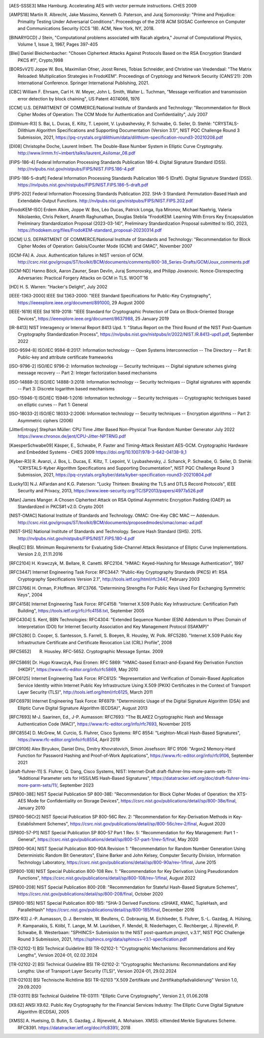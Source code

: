 .. only:: not latex

   Bibliography
   ============

.. [AES-SSSE3] Mike Hamburg. Accelerating AES with vector permute instructions. CHES 2009

.. [AMPS18] Martin R. Albrecht, Jake Massimo, Kenneth G. Paterson, and Juraj Somorovsky:
   "Prime and Prejudice: Primality Testing Under Adversarial Conditions".
   Proceedings of the 2018 ACM SIGSAC Conference on Computer and Communications Security (CCS '18).
   ACM, New York, NY, 2018.

.. [BINARYGCD] J Stein,
   "Computational problems associated with Racah algebra,"
   Journal of Computational Physics, Volume 1, Issue 3, 1967, Pages 397-405

.. [Blei] Daniel Bleichenbacher:
   "Chosen Ciphertext Attacks Against Protocols Based on the RSA Encryption Standard PKCS #1", Crypto,1998

.. [BORSvV21] Joppe W. Bos, Maximilian Ofner, Joost Renes, Tobias Schneider, and Christine van Vredendaal:
   "The Matrix Reloaded: Multiplication Strategies in FrodoKEM".
   Proceedings of Cryptology and Network Security (CANS'21): 20th International Conference.
   Springer International Publishing, 2021.

.. [CBC] William F. Ehrsam, Carl H. W. Meyer, John L. Smith, Walter L. Tuchman,
   "Message verification and transmission error detection by block chaining",
   US Patent 4074066, 1976

.. [CCM] U.S. DEPARTMENT OF COMMERCE/National Institute of Standards and Technology:
   "Recommendation for Block Cipher Modes of Operation: The CCM Mode for Authentication and Confidentiality",
   July 2007

.. [Dilithium-R3] S. Bai, L. Ducas, E. Kiltz, T. Lepoint, V. Lyubashevsky, P. Schwabe, G. Seiler, D. Stehlé:
   "CRYSTALS-Dilithium Algorithm Specifications and Supporting Documentation (Version 3.1)",
   NIST PQC Challenge Round 3 Submission, 2021,
   https://pq-crystals.org/dilithium/data/dilithium-specification-round3-20210208.pdf

.. [DI08] Christophe Doche, Laurent Imbert.
   The Double-Base Number System in Elliptic Curve Cryptograhy.
   http://www.lirmm.fr/~imbert/talks/laurent_Asilomar_08.pdf

.. [FIPS-186-4] Federal Information Processing Standards Publication 186-4.
   Digital Signature Standard (DSS).
   http://nvlpubs.nist.gov/nistpubs/FIPS/NIST.FIPS.186-4.pdf

.. [FIPS-186-5-draft]  Federal Information Processing Standards Publication 186-5 (Draft).
   Digital Signature Standard (DSS).
   https://nvlpubs.nist.gov/nistpubs/FIPS/NIST.FIPS.186-5-draft.pdf

.. [FIPS-202] Federal Information Processing Standards Publication 202.
   SHA-3 Standard: Permutation-Based Hash and Extendable-Output Functions.
   http://nvlpubs.nist.gov/nistpubs/FIPS/NIST.FIPS.202.pdf

.. [FrodoKEM-ISO] Erdem Alkim, Joppe W. Bos, Léo Ducas, Patrick Longa, Ilya Mironov, Michael Naehrig, Valeria Nikolaenko, Chris Peikert, Ananth Raghunathan, Douglas Stebila
   "FrodoKEM: Learning With Errors Key Encapsulation Preliminary Standardization Proposal (2023-03-14)",
   Preliminary Standardization Proposal submitted to ISO, 2023,
   https://frodokem.org/files/FrodoKEM-standard_proposal-20230314.pdf

.. [GCM] U.S. DEPARTMENT OF COMMERCE/National Institute of Standards and Technology:
   "Recommendation for Block Cipher Modes of Operation: Galois/Counter Mode (GCM) and GMAC",
   November 2007

.. [GCM-FA] A. Joux.
   Authentication failures in NIST version of GCM.
   http://csrc.nist.gov/groups/ST/toolkit/BCM/documents/comments/800-38_Series-Drafts/GCM/Joux_comments.pdf

.. [GCM-ND] Hanno Böck, Aaron Zauner, Sean Devlin, Juraj Somorovsky, and Philipp Jovanovic.
   Nonce-Disrespecting Adversaries: Practical Forgery Attacks on GCM in TLS.
   WOOT'16

.. [HD] H. S. Warren:
   "Hacker's Delight",
   July 2002

.. [IEEE-1363-2000] IEEE Std 1363-2000:
   "IEEE Standard Specifications for Public-Key Cryptography",
   https://ieeexplore.ieee.org/document/891000,
   29 August 2000

.. [IEEE-1619] IEEE Std 1619-2018:
   "IEEE Standard for Cryptographic Protection of Data on Block-Oriented Storage Devices",
   https://ieeexplore.ieee.org/document/8637988,
   25 January 2019

.. [IR-8413] NIST Interagency or Internal Report 8413 Upd. 1:
   "Status Report on the Third Round of the NIST Post-Quantum Cryptography Standardization Process",
   https://nvlpubs.nist.gov/nistpubs/ir/2022/NIST.IR.8413-upd1.pdf,
   September 2022

.. [ISO-9594-8] ISO/IEC 9594-8:2017:
   Information technology -- Open Systems Interconnection -- The Directory -- Part 8:
   Public-key and attribute certificate frameworks

.. [ISO-9796-2] ISO/IEC 9796-2:
   Information technology -- Security techniques -- Digital signature schemes giving message recovery -- Part 2:
   Integer factorization based mechanisms

.. [ISO-14888-3] ISO/IEC 14888-3:2018:
   Information technology -- Security techniques -- Digital signatures with appendix -- Part 3:
   Discrete logarithm based mechanisms

.. [ISO-15946-1] ISO/IEC 15946-1:2016:
   Information technology -- Security techniques -- Cryptographic techniques based on elliptic curves -- Part 1: General

.. [ISO-18033-2] ISO/IEC 18033-2:2006:
   Information technology -- Security techniques -- Encryption algorithms -- Part 2:
   Asymmetric ciphers (2006)

.. [JitterEntropy] Stephan Müller:
   CPU Time Jitter Based Non-Physical True Random Number Generator
   July 2022
   https://www.chronox.de/jent/CPU-Jitter-NPTRNG.pdf

.. [KaesperSchwabe09] Käsper, E., Schwabe, P.
   Faster and Timing-Attack Resistant AES-GCM.
   Cryptographic Hardware and Embedded Systems - CHES 2009
   https://doi.org/10.1007/978-3-642-04138-9_1

.. [Kyber-R3] R. Avanzi, J. Bos, L. Ducas, E. Kiltz, T. Lepoint, V. Lyubashevsky, J. Schanck, P. Schwabe, G. Seiler, D. Stehlé:
   "CRYSTALS-Kyber Algorithm Specifications and Supporting Documentation",
   NIST PQC Challenge Round 3 Submission, 2021,
   https://pq-crystals.org/kyber/data/kyber-specification-round3-20210804.pdf

.. [Lucky13] N.J. AlFardan and K.G. Paterson:
   "Lucky Thirteen: Breaking the TLS and DTLS Record Protocols",
   IEEE Security and Privacy, 2013,
   https://www.ieee-security.org/TC/SP2013/papers/4977a526.pdf

.. [Man] James Manger.
   A Chosen Ciphertext Attack on RSA Optimal Asymmetric Encryption Padding (OAEP) as Standardized in PKCS#1 v2.0.
   Crypto 2001

.. [NIST-OMAC] National Institute of Standards and Technology.
   OMAC: One-Key CBC MAC — Addendum.
   http://csrc.nist.gov/groups/ST/toolkit/BCM/documents/proposedmodes/omac/omac-ad.pdf

.. [NIST-SHS] National Institute of Standards and Technology.
   Secure Hash Standard (SHS).
   2015.
   http://nvlpubs.nist.gov/nistpubs/FIPS/NIST.FIPS.180-4.pdf

.. [ReqEC] BSI.
   Minimum Requirements for Evaluating Side-Channel Attack Resistance of Elliptic Curve Implementations.
   Version 2.0, 21.11.2016

.. [RFC2104] H. Krawczyk, M. Bellare, R. Canetti. RFC2104.
   "HMAC: Keyed-Hashing for Message Authentication",
   1997

.. [RFC3447] Internet Engineering Task Force: RFC3447:
   "Public-Key Cryptography Standards (PKCS) #1: RSA Cryptography Specifications Version 2.1",
   http://tools.ietf.org/html/rfc3447, February 2003

.. [RFC3766] H. Orman, P.Hoffman. RFC3766.
   "Determining Strengths For Public Keys Used For Exchanging Symmetric Keys",
   2004

.. [RFC4158] Internet Engineering Task Force: RFC4158:
   "Internet X.509 Public Key Infrastructure: Certification Path Building",
   https://tools.ietf.org/rfc/rfc4158.txt, September 2005

.. [RFC4304] S. Kent, BBN Technologies: RFC4304:
   "Extended Sequence Number (ESN) Addendum to IPsec Domain of Interpretation (DOI) for Internet Security Association and Key Management Protocol (ISAKMP)"

.. [RFC5280] D. Cooper, S. Santesson, S. Farrell, S. Boeyen, R. Housley, W. Polk. RFC5280.
   "Internet X.509 Public Key Infrastructure Certificate and Certificate Revocation List (CRL) Profile",
   2008

.. [RFC5652] R. Housley. RFC-5652. Cryptographic Message Syntax. 2009

.. [RFC5869] Dr. Hugo Krawczyk, Pasi Eronen: RFC 5869:
   "HMAC-based Extract-and-Expand Key Derivation Function (HKDF)",
   https://www.rfc-editor.org/info/rfc5869,
   May 2010

.. [RFC6125] Internet Engineering Task Force: RFC6125:
   "Representation and Verification of Domain-Based Application Service Identity within Internet Public Key Infrastructure Using X.509 (PKIX) Certificates in the Context of Transport Layer Security (TLS)",
   http://tools.ietf.org/html/rfc6125, March 2011

.. [RFC6979] Internet Engineering Task Force: RF6979:
   "Deterministic Usage of the Digital Signature Algorithm (DSA) and Elliptic Curve Digital Signature Algorithm (ECDSA)",
   August 2013

.. [RFC7693] M-J. Saarinen, Ed., J-P. Aumasson: RFC7693:
   "The BLAKE2 Cryptographic Hash and Message Authentication Code (MAC)",
   https://www.rfc-editor.org/info/rfc7693,
   November 2015

.. [RFC8554] D. McGrew, M. Curcio, S. Fluhrer, Cisco Systems: RFC 8554:
   "Leighton-Micali Hash-Based Signatures",
   https://www.rfc-editor.org/info/rfc8554,
   April 2019

.. [RFC9106] Alex Biryukov, Daniel Dinu, Dmitry Khovratovich, Simon Josefsson: RFC 9106:
   "Argon2 Memory-Hard Function for Password Hashing and Proof-of-Work Applications",
   https://www.rfc-editor.org/info/rfc9106,
   September 2021

.. [draft-fluhrer-11] S. Fluhrer, Q. Dang, Cisco Systems, NIST: Internet-Draft draft-fluhrer-lms-more-parm-sets-11:
   "Additional Parameter sets for HSS/LMS Hash-Based Signatures",
   https://datatracker.ietf.org/doc/draft-fluhrer-lms-more-parm-sets/11/,
   September 2023

.. [SP800-38E] NIST Special Publication SP 800-38E:
   "Recommendation for Block Cipher Modes of Operation: the XTS-AES Mode for Confidentiality on Storage Devices",
   https://csrc.nist.gov/publications/detail/sp/800-38e/final,
   January 2010

.. [SP800-56Cr2] NIST Special Publication SP 800-56C Rev. 2:
   "Recommendation for Key-Derivation Methods in Key-Establishment Schemes",
   https://csrc.nist.gov/publications/detail/sp/800-56c/rev-2/final,
   August 2020

.. [SP800-57-P1] NIST Special Publication SP 800-57 Part 1 Rev. 5:
   "Recommendation for Key Management: Part 1 - General",
   https://csrc.nist.gov/publications/detail/sp/800-57-part-1/rev-5/final,
   May 2020

.. [SP800-90A] NIST Special Publication 800-90A Revision 1:
   "Recommendation for Random Number Generation Using Deterministic Random Bit Generators",
   Elaine Barker and John Kelsey, Computer Security Division, Information Technology Laboratory,
   https://csrc.nist.gov/publications/detail/sp/800-90a/rev-1/final,
   June 2015

.. [SP800-108] NIST Special Publication 800-108 Rev. 1:
   "Recommendation for Key Derivation Using Pseudorandom Functions",
   https://csrc.nist.gov/publications/detail/sp/800-108/rev-1/final,
   August 2022

.. [SP800-208] NIST Special Publication 800-208:
   "Recommendation for Stateful Hash-Based Signature Schemes",
   https://csrc.nist.gov/publications/detail/sp/800-208/final,
   October 2020

.. [SP800-185] NIST Special Publication 800-185:
   "SHA-3 Derived Functions: cSHAKE, KMAC, TupleHash, and ParallelHash"
   https://csrc.nist.gov/publications/detail/sp/800-185/final,
   December 2016

.. [SPX-R3] J.-P. Aumasson, D. J. Bernstein, W. Beullens, C. Dobraunig, M. Eichlseder, S. Fluhrer, S.-L. Gazdag, A. Hülsing, P. Kampanakis, S. Kölbl, T. Lange, M. M. Lauridsen, F. Mendel, R. Niederhagen, C. Rechberger, J. Rijneveld, P. Schwabe, B. Westerbaan:
   "SPHINCS+ Submission to the NIST post-quantum project, v.3.1",
   NIST PQC Challenge Round 3 Submission, 2021,
   https://sphincs.org/data/sphincs+-r3.1-specification.pdf

.. [TR-02102-1] BSI Technical Guideline BSI TR-02102-1:
   "Cryptographic Mechanisms: Recommendations and Key Lengths",
   Version 2024-01, 02.02.2024

.. [TR-02102-2] BSI Technical Guideline BSI TR-02102-2:
   "Cryptographic Mechanisms: Recommandations and Key Lengths: Use of Transport Layer Security (TLS)",
   Version 2024-01, 29.02.2024

.. [TR-02103] BSI Technische Richtlinie BSI TR-02103
   "X.509 Zertifikate und Zertifikatspfadvalidierung"
   Version 1.0, 29.09.2020

.. [TR-03111] BSI Technical Guideline TR-03111:
   "Elliptic Curve Cryptography",
   Version 2.1, 01.06.2018

.. [X9.62] ANSI X9.62.
   Public Key Cryptography for the Financial Services Industry:
   The Elliptic Curve Digital Signature Algorithm (ECDSA),
   2005

.. [XMSS] A. Huelsing, D. Butin, S. Gazdag, J. Rijneveld, A. Mohaisen.
   XMSS: eXtended Merkle Signatures Scheme.
   RFC8391.
   https://datatracker.ietf.org/doc/rfc8391/, 2018
